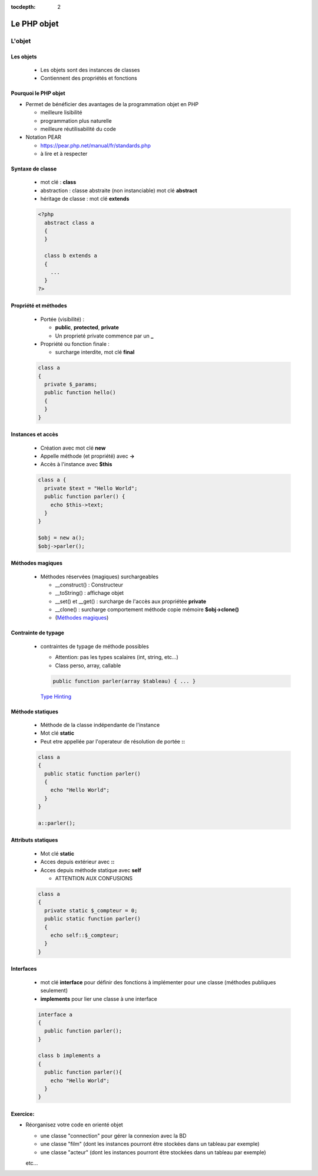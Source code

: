 :tocdepth: 2

========================================
 Le PHP objet
========================================

L'objet
=======

Les objets
++++++++++

  - Les objets sont des instances de classes
  - Contiennent des propriétés et fonctions

Pourquoi le PHP objet
+++++++++++++++++++++

* Permet de bénéficier des avantages de la programmation objet en PHP

  - meilleure lisibilité
  - programmation plus naturelle
  - meilleure réutilisabilité du code
  
* Notation PEAR

  - https://pear.php.net/manual/fr/standards.php
  - à lire et à respecter
  
Syntaxe de classe
+++++++++++++++++

  - mot clé : **class**
  - abstraction : classe abstraite (non instanciable) mot clé **abstract**
  - héritage de classe : mot clé **extends**
  
  .. code:: php

    <?php
      abstract class a 
      { 
      } 

      class b extends a
      { 
        ...
      }     
    ?>

Propriété et méthodes
+++++++++++++++++++++
  
  * Portée (visibilité) : 

    - **public**, **protected**, **private**
    - Un proprieté private commence par un **_**
    
  * Propriété ou fonction finale : 

    - surcharge interdite, mot clé **final**
  
  .. code:: php

      class a 
      {
        private $_params;
        public function hello()
        { 
        }
      }

Instances et accès
++++++++++++++++++

  - Création avec mot clé **new**
  - Appelle méthode (et propriété) avec **->**
  - Accès à l'instance avec **$this**

  .. code:: php

      class a {
        private $text = "Hello World";
        public function parler() {
          echo $this->text;
        }
      }

      $obj = new a();
      $obj->parler();
  
Méthodes magiques
+++++++++++++++++

  - Méthodes réservées (magiques) surchargeables

    * __construct() : Constructeur 
    * __toString() : affichage objet
    * __set() et __get() : surcharge de l'accès aux propriétée **private**
    * __clone() : surcharge comportement méthode copie mémoire **$obj->clone()**
    * (`Méthodes magiques`_)

Contrainte de typage
++++++++++++++++++++

  - contraintes de typage de méthode possibles

    * Attention: pas les types scalaires (int, string, etc...)
    * Class perso, array, callable
    
    .. code:: php

      public function parler(array $tableau) { ... }
    
    `Type Hinting`_

.. _Méthodes magiques: http://php.net/manual/fr/language.oop5.magic.php
.. _Type Hinting: http://php.net/manual/fr/language.oop5.typehinting.php


Méthode statiques
+++++++++++++++++

  * Méthode de la classe indépendante de l'instance
  * Mot clé **static**
  * Peut etre appellée par l'operateur de résolution de portée **::**

  .. code:: php

    class a
    {
      public static function parler() 
      {
        echo "Hello World";
      }
    }

    a::parler();

Attributs statiques
+++++++++++++++++++

  * Mot clé **static**
  * Acces depuis extérieur avec **::**
  * Acces depuis méthode statique avec **self**

    - ATTENTION AUX CONFUSIONS

  .. code:: php

    class a
    {
      private static $_compteur = 0;
      public static function parler() 
      {
        echo self::$_compteur;
      }
    }

Interfaces
++++++++++

  - mot clé **interface** pour définir des fonctions à implémenter pour une classe (méthodes publiques seulement)
  - **implements** pour lier une classe à une interface

  .. code:: php

    interface a
    {
      public function parler();
    }

    class b implements a
    {
      public function parler(){
        echo "Hello World";
      }
    }

Exercice:
+++++++++

* Réorganisez votre code en orienté objet

  - une classe "connection" pour gérer la connexion avec la BD
  - une classe "film" (dont les instances pourront être stockées dans un tableau par exemple)
  - une classe "acteur" (dont les instances pourront être stockées dans un tableau par exemple)
  etc...
